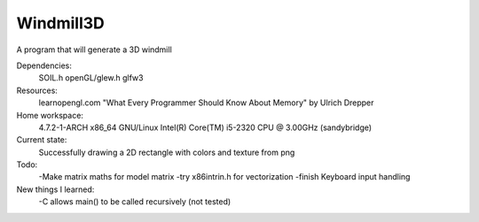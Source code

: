Windmill3D
==========

A program that will generate a 3D windmill

Dependencies:
    SOIL.h
    openGL/glew.h
    glfw3

Resources:
    learnopengl.com
    "What Every Programmer Should Know About Memory" by Ulrich Drepper

Home workspace:
    4.7.2-1-ARCH x86_64 GNU/Linux
    Intel(R) Core(TM) i5-2320 CPU @ 3.00GHz (sandybridge)

Current state:
    Successfully drawing a 2D rectangle with colors and texture from png

Todo:
    -Make matrix maths for model matrix
    -try x86intrin.h for vectorization
    -finish Keyboard input handling

New things I learned:
    -C allows main() to be called recursively (not tested)
